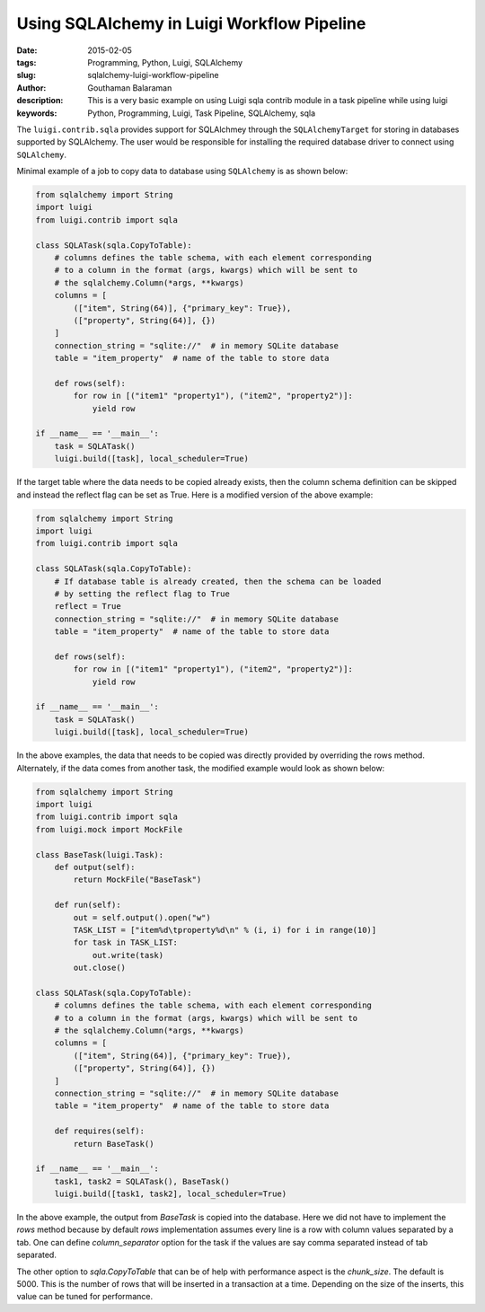 Using SQLAlchemy in Luigi Workflow Pipeline
###########################################

:date: 2015-02-05
:tags: Programming, Python, Luigi, SQLAlchemy
:slug: sqlalchemy-luigi-workflow-pipeline
:author: Gouthaman Balaraman
:description: This is a very basic example on using Luigi sqla contrib module in a task pipeline while using luigi
:keywords: Python, Programming, Luigi, Task Pipeline, SQLAlchemy, sqla 

The ``luigi.contrib.sqla`` provides support for SQLAlchmey through the ``SQLAlchemyTarget`` 
for storing in databases supported by SQLAlchemy. The user would be responsible for 
installing the required database driver to connect using ``SQLAlchemy``.

Minimal example of a job to copy data to database using ``SQLAlchemy`` is as shown
below:

.. code-block:: python

    from sqlalchemy import String
    import luigi
    from luigi.contrib import sqla

    class SQLATask(sqla.CopyToTable):
        # columns defines the table schema, with each element corresponding
        # to a column in the format (args, kwargs) which will be sent to
        # the sqlalchemy.Column(*args, **kwargs)
        columns = [
            (["item", String(64)], {"primary_key": True}),
            (["property", String(64)], {})
        ]
        connection_string = "sqlite://"  # in memory SQLite database
        table = "item_property"  # name of the table to store data

        def rows(self):
            for row in [("item1" "property1"), ("item2", "property2")]:
                yield row

    if __name__ == '__main__':
        task = SQLATask()
        luigi.build([task], local_scheduler=True)


If the target table where the data needs to be copied already exists, then
the column schema definition can be skipped and instead the reflect flag
can be set as True. Here is a modified version of the above example:

.. code-block:: python

    from sqlalchemy import String
    import luigi
    from luigi.contrib import sqla

    class SQLATask(sqla.CopyToTable):
        # If database table is already created, then the schema can be loaded
        # by setting the reflect flag to True
        reflect = True
        connection_string = "sqlite://"  # in memory SQLite database
        table = "item_property"  # name of the table to store data

        def rows(self):
            for row in [("item1" "property1"), ("item2", "property2")]:
                yield row

    if __name__ == '__main__':
        task = SQLATask()
        luigi.build([task], local_scheduler=True)


In the above examples, the data that needs to be copied was directly provided by
overriding the rows method. Alternately, if the data comes from another task, the
modified example would look as shown below:

.. code-block:: python

    from sqlalchemy import String
    import luigi
    from luigi.contrib import sqla
    from luigi.mock import MockFile

    class BaseTask(luigi.Task):
        def output(self):
            return MockFile("BaseTask")

        def run(self):
            out = self.output().open("w")
            TASK_LIST = ["item%d\tproperty%d\n" % (i, i) for i in range(10)]
            for task in TASK_LIST:
                out.write(task)
            out.close()

    class SQLATask(sqla.CopyToTable):
        # columns defines the table schema, with each element corresponding
        # to a column in the format (args, kwargs) which will be sent to
        # the sqlalchemy.Column(*args, **kwargs)
        columns = [
            (["item", String(64)], {"primary_key": True}),
            (["property", String(64)], {})
        ]
        connection_string = "sqlite://"  # in memory SQLite database
        table = "item_property"  # name of the table to store data

        def requires(self):
            return BaseTask()

    if __name__ == '__main__':
        task1, task2 = SQLATask(), BaseTask()
        luigi.build([task1, task2], local_scheduler=True)


In the above example, the output from `BaseTask` is copied into the
database. Here we did not have to implement the `rows` method because
by default `rows` implementation assumes every line is a row with
column values separated by a tab. One can define `column_separator`
option for the task if the values are say comma separated instead of
tab separated.

The other option to `sqla.CopyToTable` that can be of help with performance aspect is the
`chunk_size`. The default is 5000. This is the number of rows that will be inserted in
a transaction at a time. Depending on the size of the inserts, this value can be tuned
for performance.

